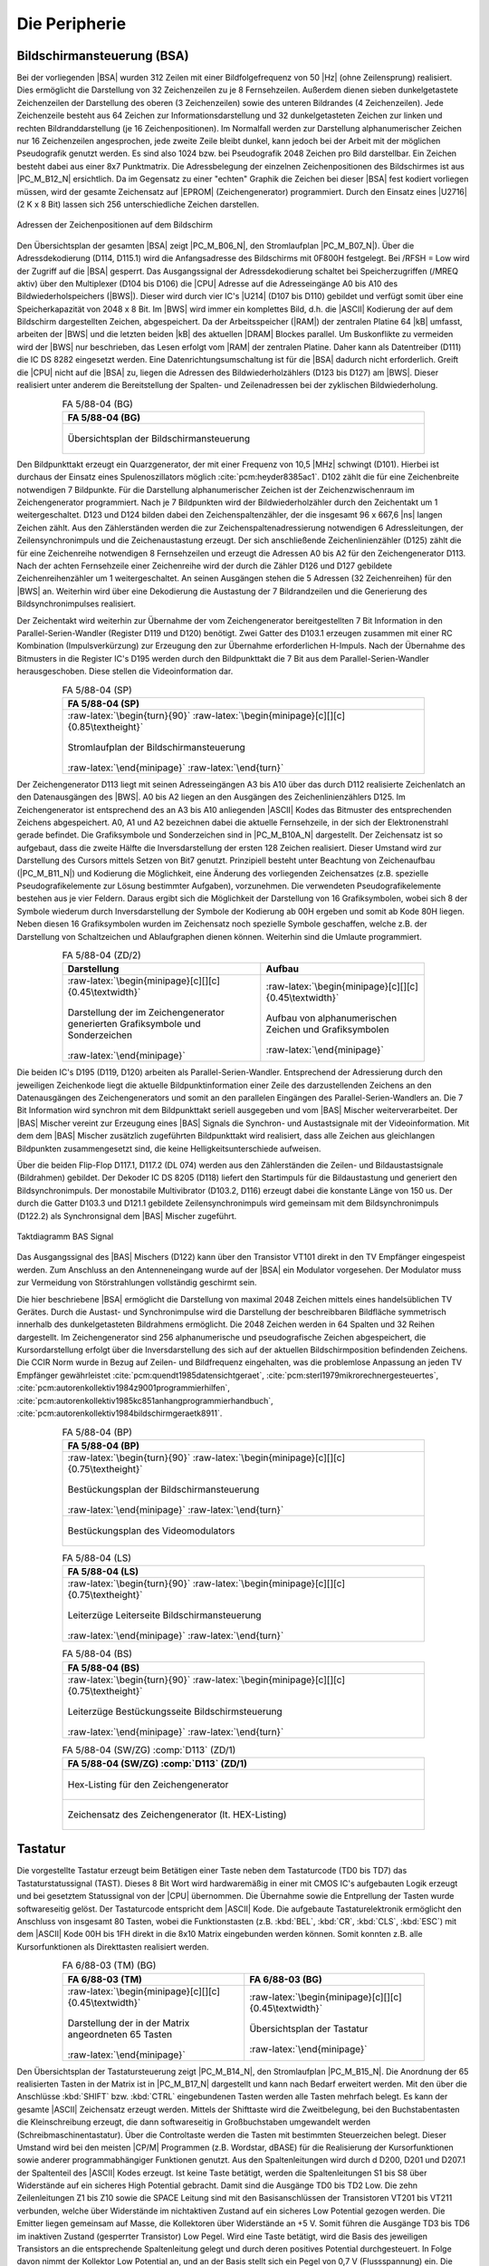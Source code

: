 .. index:: pair: PC/M; Peripherie

Die Peripherie
##############

.. index:: triple: PC/M; Peripherie; Bildschirmansteuerung
.. index:: triple: PC/M; Peripherie; BSA

.. _kcsystems-mach-pcm-fa058804:

Bildschirmansteuerung (BSA)
***************************

Bei der vorliegenden |BSA| wurden 312 Zeilen mit einer Bildfolgefrequenz von 50 |Hz| (ohne Zeilensprung) realisiert. Dies ermöglicht die Darstellung von 32 Zeichenzeilen zu je 8 Fernsehzeilen. Außerdem dienen sieben dunkelgetastete Zeichenzeilen der Darstellung des oberen (3 Zeichenzeilen) sowie des unteren Bildrandes (4 Zeichenzeilen). Jede Zeichenzeile besteht aus 64 Zeichen zur Informationsdarstellung und 32 dunkelgetasteten Zeichen zur linken und rechten Bildranddarstellung (je 16 Zeichenpositionen). Im Normalfall werden zur Darstellung alphanumerischer Zeichen nur 16 Zeichenzeilen angesprochen, jede zweite Zeile bleibt dunkel, kann jedoch bei der Arbeit mit der möglichen Pseudografik genutzt werden. Es sind also 1024 bzw. bei Pseudografik 2048 Zeichen pro Bild darstellbar. Ein Zeichen besteht dabei aus einer 8x7 Punktmatrix. Die Adressbelegung der einzelnen Zeichenpositionen des Bildschirmes ist aus |PC_M_B12_N| ersichtlich. Da im Gegensatz zu einer "echten" Graphik die Zeichen bei dieser |BSA| fest kodiert vorliegen müssen, wird der gesamte Zeichensatz auf |EPROM| (Zeichengenerator) programmiert. Durch den Einsatz eines |U2716| (2 K x 8 Bit) lassen sich 256 unterschiedliche Zeichen darstellen.

.. figure:: bild-12.png
   :name: kcsystems-mach-pcm-bild-12
   :figclass: align-center
   :align: center
   :width: 480 px
   :alt: Adressen der Zeichenpositionen auf dem Bildschirm

   Adressen der Zeichenpositionen auf dem Bildschirm

Den Übersichtsplan der gesamten |BSA| zeigt |PC_M_B06_N|, den Stromlaufplan |PC_M_B07_N|). Über die Adressdekodierung (D114, D115.1) wird die Anfangsadresse des Bildschirms mit 0F800H festgelegt. Bei /RFSH = Low wird der Zugriff auf die |BSA| gesperrt. Das Ausgangssignal der Adressdekodierung schaltet bei Speicherzugriffen (/MREQ aktiv) über den Multiplexer (D104 bis D106) die |CPU| Adresse auf die Adresseingänge A0 bis A10 des Bildwiederholspeichers (|BWS|). Dieser wird durch vier IC's |U214| (D107 bis D110) gebildet und verfügt somit über eine Speicherkapazität von 2048 x 8 Bit. Im |BWS| wird immer ein komplettes Bild, d.h. die |ASCII| Kodierung der auf dem Bildschirm dargestellten Zeichen, abgespeichert. Da der Arbeitsspeicher (|RAM|) der zentralen Platine 64 |kB| umfasst, arbeiten der |BWS| und die letzten beiden |kB| des aktuellen |DRAM| Blockes parallel. Um Buskonflikte zu vermeiden wird der |BWS| nur beschrieben, das Lesen erfolgt vom |RAM| der zentralen Platine. Daher kann als Datentreiber (D111) die IC DS 8282 eingesetzt werden. Eine Datenrichtungsumschaltung ist für die |BSA| dadurch nicht erforderlich. Greift die |CPU| nicht auf die |BSA| zu, liegen die Adressen des Bildwiederholzählers (D123 bis D127) am |BWS|. Dieser realisiert unter anderem die Bereitstellung der Spalten- und Zeilenadressen bei der zyklischen Bildwiederholung.

.. index:: triple: PC/M; Stromlaufplan; FA 5/88-04 (BG)

.. list-table:: FA 5/88-04 (BG)
   :name: kcsystems-mach-pcm-fa058804-bg
   :class: longtable
   :align: center
   :width: 80 %
   :header-rows: 1

   * - FA 5/88-04 (BG)

   * - .. figure:: bild-06.png
          :name: kcsystems-mach-pcm-bild-06
          :figclass: align-center
          :align: center
          :width: 850 px
          :alt: Übersichtsplan der Bildschirmansteuerung

          Übersichtsplan der Bildschirmansteuerung

Den Bildpunkttakt erzeugt ein Quarzgenerator, der mit einer Frequenz von 10,5 |MHz| schwingt (D101). Hierbei ist durchaus der Einsatz eines Spulenoszillators möglich :cite:`pcm:heyder8385ac1`. D102 zählt die für eine Zeichenbreite notwendigen 7 Bildpunkte. Für die Darstellung alphanumerischer Zeichen ist der Zeichenzwischenraum im Zeichengenerator programmiert. Nach je 7 Bildpunkten wird der Bildwiederholzähler durch den Zeichentakt um 1 weitergeschaltet. D123 und D124 bilden dabei den Zeichenspaltenzähler, der die insgesamt 96 x 667,6 |ns| langen Zeichen zählt. Aus den Zählerständen werden die zur Zeichenspaltenadressierung notwendigen 6 Adressleitungen, der Zeilensynchronimpuls und die Zeichenaustastung erzeugt. Der sich anschließende Zeichenlinienzähler (D125) zählt die für eine Zeichenreihe notwendigen 8 Fernsehzeilen und erzeugt die Adressen A0 bis A2 für den Zeichengenerator D113. Nach der achten Fernsehzeile einer Zeichenreihe wird der durch die Zähler D126 und D127 gebildete Zeichenreihenzähler um 1 weitergeschaltet. An seinen Ausgängen stehen die 5 Adressen (32 Zeichenreihen) für den |BWS| an. Weiterhin wird über eine Dekodierung die Austastung der 7 Bildrandzeilen und die Generierung des Bildsynchronimpulses realisiert.

Der Zeichentakt wird weiterhin zur Übernahme der vom Zeichengenerator bereitgestellten 7 Bit Information in den Parallel-Serien-Wandler (Register D119 und D120) benötigt. Zwei Gatter des D103.1 erzeugen zusammen mit einer RC Kombination (Impulsverkürzung) zur Erzeugung den zur Übernahme erforderlichen H-Impuls. Nach der Übernahme des Bitmusters in die Register IC's D195 werden durch den Bildpunkttakt die 7 Bit aus dem Parallel-Serien-Wandler herausgeschoben. Diese stellen die Videoinformation dar.

.. index:: triple: PC/M; Stromlaufplan; FA 5/88-04 (SP)

.. list-table:: FA 5/88-04 (SP)
   :name: kcsystems-mach-pcm-fa058804-sp
   :class: longtable
   :align: center
   :width: 80 %
   :header-rows: 1

   * - FA 5/88-04 (SP)

   * - :raw-latex:`\begin{turn}{90}`
       :raw-latex:`\begin{minipage}[c][][c]{0.85\textheight}`

       .. figure:: bild-07.png
          :name: kcsystems-mach-pcm-bild-07
          :figclass: align-center
          :align: center
          :width: 850 px
          :alt: Stromlaufplan der Bildschirmansteuerung

          Stromlaufplan der Bildschirmansteuerung

       :raw-latex:`\end{minipage}`
       :raw-latex:`\end{turn}`

Der Zeichengenerator D113 liegt mit seinen Adresseingängen A3 bis A10 über das durch D112 realisierte Zeichenlatch an den Datenausgängen des |BWS|. A0 bis A2 liegen an den Ausgängen des Zeichenlinienzählers D125. Im Zeichengenerator ist entsprechend des an A3 bis A10 anliegenden |ASCII| Kodes das Bitmuster des entsprechenden Zeichens abgespeichert. A0, A1 und A2 bezeichnen dabei die aktuelle Fernsehzeile, in der sich der Elektronenstrahl gerade befindet. Die Grafiksymbole und Sonderzeichen sind in |PC_M_B10A_N| dargestellt. Der Zeichensatz ist so aufgebaut, dass die zweite Hälfte die Inversdarstellung der ersten 128 Zeichen realisiert. Dieser Umstand wird zur Darstellung des Cursors mittels Setzen von Bit7 genutzt. Prinzipiell besteht unter Beachtung von Zeichenaufbau (|PC_M_B11_N|) und Kodierung die Möglichkeit, eine Änderung des vorliegenden Zeichensatzes (z.B. spezielle Pseudografikelemente zur Lösung bestimmter Aufgaben), vorzunehmen. Die verwendeten Pseudografikelemente bestehen aus je vier Feldern. Daraus ergibt sich die Möglichkeit der Darstellung von 16 Grafiksymbolen, wobei sich 8 der Symbole wiederum durch Inversdarstellung der Symbole der Kodierung ab 00H ergeben und somit ab Kode 80H liegen. Neben diesen 16 Grafiksymbolen wurden im Zeichensatz noch spezielle Symbole geschaffen, welche z.B. der Darstellung von Schaltzeichen und Ablaufgraphen dienen können. Weiterhin sind die Umlaute programmiert.

.. index:: triple: PC/M; Zusatzdaten; FA 5/88-04 (ZD/2)

.. list-table:: FA 5/88-04 (ZD/2)
   :name: kcsystems-mach-pcm-fa058804-zd2
   :class: longtable
   :align: center
   :width: 80 %
   :header-rows: 1

   * - Darstellung
     - Aufbau

   * - :raw-latex:`\begin{minipage}[c][][c]{0.45\textwidth}`

       .. figure:: bild-10a.png
          :name: kcsystems-mach-pcm-bild-10a
          :figclass: align-center
          :align: center
          :width: 320 px
          :alt: Darstellung der im Zeichengenerator generierten Grafiksymbole und Sonderzeichen

          Darstellung der im Zeichengenerator generierten Grafiksymbole und Sonderzeichen

       :raw-latex:`\end{minipage}`

     - :raw-latex:`\begin{minipage}[c][][c]{0.45\textwidth}`

       .. figure:: bild-11.png
          :name: kcsystems-mach-pcm-bild-11
          :figclass: align-center
          :align: center
          :width: 320 px
          :alt: Aufbau von alphanumerischen Zeichen und Grafiksymbolen

          Aufbau von alphanumerischen Zeichen und Grafiksymbolen

       :raw-latex:`\end{minipage}`

Die beiden IC's D195 (D119, D120) arbeiten als Parallel-Serien-Wandler. Entsprechend der Adressierung durch den jeweiligen Zeichenkode liegt die aktuelle Bildpunktinformation einer Zeile des darzustellenden Zeichens an den Datenausgängen des Zeichengenerators und somit an den parallelen Eingängen des Parallel-Serien-Wandlers an. Die 7 Bit Information wird synchron mit dem Bildpunkttakt seriell ausgegeben und vom |BAS| Mischer weiterverarbeitet. Der |BAS| Mischer vereint zur Erzeugung eines |BAS| Signals die Synchron- und Austastsignale mit der Videoinformation. Mit dem dem |BAS| Mischer zusätzlich zugeführten Bildpunkttakt wird realisiert, dass alle Zeichen aus gleichlangen Bildpunkten zusammengesetzt sind, die keine Helligkeitsunterschiede aufweisen.

Über die beiden Flip-Flop D117.1, D117.2 (DL 074) werden aus den Zählerständen die Zeilen- und Bildaustastsignale (Bildrahmen) gebildet. Der Dekoder IC DS 8205 (D118) liefert den Startimpuls für die Bildaustastung und generiert den Bildsynchronimpuls. Der monostabile Multivibrator (D103.2, D116) erzeugt dabei die konstante Länge von 150 us. Der durch die Gatter D103.3 und D121.1 gebildete Zeilensynchronimpuls wird gemeinsam mit dem Bildsynchronimpuls (D122.2) als Synchronsignal dem |BAS| Mischer zugeführt.

.. figure:: bild-13.png
   :name: kcsystems-mach-pcm-bild-13
   :figclass: align-center
   :align: center
   :width: 640 px
   :alt: Taktdiagramm BAS Signal

   Taktdiagramm BAS Signal

Das Ausgangssignal des |BAS| Mischers (D122) kann über den Transistor VT101 direkt in den TV Empfänger eingespeist werden. Zum Anschluss an den Antenneneingang wurde auf der |BSA| ein Modulator vorgesehen. Der Modulator muss zur Vermeidung von Störstrahlungen vollständig geschirmt sein.

Die hier beschriebene |BSA| ermöglicht die Darstellung von maximal 2048 Zeichen mittels eines handelsüblichen TV Gerätes. Durch die Austast- und Synchronimpulse wird die Darstellung der  beschreibbaren Bildfläche symmetrisch innerhalb des dunkelgetasteten Bildrahmens ermöglicht. Die 2048 Zeichen werden in 64 Spalten und 32 Reihen dargestellt. Im Zeichengenerator sind 256 alphanumerische und pseudografische Zeichen abgespeichert, die Kursordarstellung erfolgt über die Inversdarstellung des sich auf der aktuellen Bildschirmposition befindenden Zeichens. Die CCIR Norm wurde in Bezug auf Zeilen- und Bildfrequenz eingehalten, was die problemlose Anpassung an jeden TV Empfänger gewährleistet :cite:`pcm:quendt1985datensichtgeraet`, :cite:`pcm:sterl1979mikrorechnergesteuertes`, :cite:`pcm:autorenkollektiv1984z9001programmierhilfen`, :cite:`pcm:autorenkollektiv1985kc851anhangprogrammierhandbuch`, :cite:`pcm:autorenkollektiv1984bildschirmgeraetk8911`.

.. index:: triple: PC/M; PCB Layouts; FA 5/88-04 (BP)

.. list-table:: FA 5/88-04 (BP)
   :name: kcsystems-mach-pcm-fa058804-bp
   :class: longtable
   :align: center
   :width: 80 %
   :header-rows: 1

   * - FA 5/88-04 (BP)

   * - :raw-latex:`\begin{turn}{90}`
       :raw-latex:`\begin{minipage}[c][][c]{0.75\textheight}`

       .. figure:: bild-08c.png
          :name: kcsystems-mach-pcm-bild-08c
          :figclass: align-center
          :align: center
          :width: 850 px
          :alt: Bestückungsplan der Bildschirmansteuerung

          Bestückungsplan der Bildschirmansteuerung

       :raw-latex:`\end{minipage}`
       :raw-latex:`\end{turn}`

   * - .. figure:: bild-09.png
          :name: kcsystems-mach-pcm-bild-09
          :figclass: align-center
          :align: center
          :width: 400 px
          :alt: Bestückungsplan des Videomodulators

          Bestückungsplan des Videomodulators

.. index:: triple: PC/M; PCB Layouts; FA 5/88-04 (LS)

.. list-table:: FA 5/88-04 (LS)
   :name: kcsystems-mach-pcm-fa058804-ls
   :class: longtable
   :align: center
   :width: 80 %
   :header-rows: 1

   * - FA 5/88-04 (LS)

   * - :raw-latex:`\begin{turn}{90}`
       :raw-latex:`\begin{minipage}[c][][c]{0.75\textheight}`

       .. figure:: bild-08b.png
          :name: kcsystems-mach-pcm-bild-08b
          :figclass: align-center
          :align: center
          :width: 850 px
          :alt: Leiterzüge Leiterseite Bildschirmansteuerung

          Leiterzüge Leiterseite Bildschirmansteuerung

       :raw-latex:`\end{minipage}`
       :raw-latex:`\end{turn}`

.. index:: triple: PC/M; PCB Layouts; FA 5/88-04 (BS)

.. list-table:: FA 5/88-04 (BS)
   :name: kcsystems-mach-pcm-fa058804-bs
   :class: longtable
   :align: center
   :width: 80 %
   :header-rows: 1

   * - FA 5/88-04 (BS)

   * - :raw-latex:`\begin{turn}{90}`
       :raw-latex:`\begin{minipage}[c][][c]{0.75\textheight}`

       .. figure:: bild-08a.png
          :name: kcsystems-mach-pcm-bild-08a
          :figclass: align-center
          :align: center
          :width: 850 px
          :alt: Leiterzüge Bestückungsseite Bildschirmsteuerung

          Leiterzüge Bestückungsseite Bildschirmsteuerung

       :raw-latex:`\end{minipage}`
       :raw-latex:`\end{turn}`

.. index:: triple: PC/M; Software; FA 5/88-04 (SW/ZG) :comp:`D113`
.. index:: triple: PC/M; Zusatzdaten; FA 5/88-04 (ZD/1)

.. list-table:: FA 5/88-04 (SW/ZG) :comp:`D113` (ZD/1)
   :name: kcsystems-mach-pcm-fa058804-zd1sw
   :class: longtable
   :align: center
   :width: 80 %
   :header-rows: 1

   * - FA 5/88-04 (SW/ZG) :comp:`D113` (ZD/1)

   * - .. figure:: bild-10bc.png
          :name: kcsystems-mach-pcm-bild-10bc
          :figclass: align-center
          :align: center
          :width: 850 px
          :alt: Hex-Listing für den Zeichengenerator

          Hex-Listing für den Zeichengenerator

   * - .. figure:: bild-10d.png
          :name: kcsystems-mach-pcm-bild-10d
          :figclass: align-center
          :align: center
          :alt: Zeichensatz des Zeichengenerator (lt. HEX-Listing)

          Zeichensatz des Zeichengenerator (lt. HEX-Listing)

.. index:: triple: PC/M; Peripherie; Tastatur

.. _kcsystems-mach-pcm-fa068803:

Tastatur
********

Die vorgestellte Tastatur erzeugt beim Betätigen einer Taste neben dem Tastaturcode (TD0 bis TD7) das Tastaturstatussignal (TAST). Dieses 8 Bit Wort wird hardwaremäßig in einer mit CMOS IC's aufgebauten Logik erzeugt und bei gesetztem Statussignal von der |CPU| übernommen. Die Übernahme sowie die Entprellung der Tasten wurde softwareseitig gelöst. Der Tastaturcode entspricht dem |ASCII| Kode. Die aufgebaute Tastaturelektronik ermöglicht den Anschluss von insgesamt 80 Tasten, wobei die Funktionstasten (z.B. :kbd:`BEL`, :kbd:`CR`, :kbd:`CLS`, :kbd:`ESC`) mit dem |ASCII| Kode 00H bis 1FH direkt in die 8x10 Matrix eingebunden werden können. Somit konnten z.B. alle Kursorfunktionen als Direkttasten realisiert werden.

.. index:: triple: PC/M; Stromlaufplan; FA 6/88-03 (TM)
.. index:: triple: PC/M; Stromlaufplan; FA 6/88-03 (BG)

.. list-table:: FA 6/88-03 (TM) (BG)
   :name: kcsystems-mach-pcm-fa068803-tmgb
   :class: longtable
   :align: center
   :width: 80 %
   :header-rows: 1

   * - FA 6/88-03 (TM)
     - FA 6/88-03 (BG)

   * - :raw-latex:`\begin{minipage}[c][][c]{0.45\textwidth}`

       .. figure:: bild-17.png
          :name: kcsystems-mach-pcm-bild-17
          :figclass: align-center
          :align: center
          :width: 320 px
          :alt: Darstellung der in der Matrix angeordneten 65 Tasten

          Darstellung der in der Matrix angeordneten 65 Tasten

       :raw-latex:`\end{minipage}`

     - :raw-latex:`\begin{minipage}[c][][c]{0.45\textwidth}`

       .. figure:: bild-14.png
          :name: kcsystems-mach-pcm-bild-14
          :figclass: align-center
          :align: center
          :width: 320 px
          :alt: Übersichtsplan der Tastatur

          Übersichtsplan der Tastatur

       :raw-latex:`\end{minipage}`

Den Übersichtsplan der Tastatursteuerung zeigt |PC_M_B14_N|, den Stromlaufplan |PC_M_B15_N|. Die Anordnung der 65 realisierten Tasten in der Matrix ist in |PC_M_B17_N| dargestellt und kann nach Bedarf erweitert werden. Mit den über die Anschlüsse :kbd:`SHIFT` bzw. :kbd:`CTRL` eingebundenen Tasten werden alle Tasten mehrfach belegt. Es kann der gesamte |ASCII| Zeichensatz erzeugt werden. Mittels der Shifttaste wird die Zweitbelegung, bei den Buchstabentasten die Kleinschreibung erzeugt, die dann softwareseitig in Großbuchstaben umgewandelt werden (Schreibmaschinentastatur). Über die Controltaste werden die Tasten mit bestimmten Steuerzeichen belegt. Dieser Umstand wird bei den meisten |CP/M| Programmen (z.B. Wordstar, dBASE) für die Realisierung der Kursorfunktionen sowie anderer programmabhängiger Funktionen genutzt. Aus den Spaltenleitungen wird durch d D200, D201 und D207.1 der Spaltenteil des |ASCII| Kodes erzeugt. Ist keine Taste betätigt, werden die Spaltenleitungen S1 bis S8 über Widerstände auf ein sicheres High Potential gebracht. Damit sind die Ausgänge TD0 bis TD2 Low. Die zehn Zeilenleitungen Z1 bis Z10 sowie die SPACE Leitung sind mit den Basisanschlüssen der Transistoren VT201 bis VT211 verbunden, welche über Widerstände im nichtaktiven Zustand auf ein sicheres Low Potential gezogen werden. Die Emitter liegen gemeinsam auf Masse, die Kollektoren über Widerstände an +5 V. Somit führen die Ausgänge TD3 bis TD6 im inaktiven Zustand (gesperrter Transistor) Low Pegel. Wird eine Taste betätigt, wird die Basis des jeweiligen Transistors an die entsprechende Spaltenleitung gelegt und durch deren positives Potential durchgesteuert. In Folge davon nimmt der Kollektor Low Potential an, und an der Basis stellt sich ein Pegel von 0,7 V (Flussspannung) ein. Die entsprechende Spaltenleitung führt somit Low Potential. Die Kodierlogik wertet nun die Pegelveränderungen an den Spaltenleitungen und Zeilentransitoren aus, erzeugt den |ASCII| Kode der betätigten Taste und setzt das Tastaturstatussignal TAST.

Die Ausgänge TD0 bis TD6 und TAST werden über Port A der System |PIO| (D56) an die zentrale Platine angeschlossen :cite:`pcm:kuehn1986handbuchttlcmos`, :cite:`pcm:clasen1986wissensspeicher`.

.. index:: triple: PC/M; Stromlaufplan; FA 6/88-03 (SP)

.. list-table:: FA 6/88-03 (SP)
   :name: kcsystems-mach-pcm-fa068803-sp
   :class: longtable
   :align: center
   :width: 80 %
   :header-rows: 1

   * - FA 6/88-03 (SP)

   * - :raw-latex:`\begin{turn}{90}`
       :raw-latex:`\begin{minipage}[c][][c]{0.85\textheight}`

       .. figure:: bild-15.png
          :name: kcsystems-mach-pcm-bild-15
          :figclass: align-center
          :align: center
          :width: 850 px
          :alt: Stromlaufplan der Tastaturelektronik

          Stromlaufplan der Tastaturelektronik

       :raw-latex:`\end{minipage}`
       :raw-latex:`\end{turn}`

:raw-latex:`\begin{turn}{90}`
:raw-latex:`\begin{minipage}[c][\textwidth][c]{\textheight}`

.. index:: triple: PC/M; PCB Layouts; FA 6/88-03 (BP)
.. index:: triple: PC/M; PCB Layouts; FA 6/88-03 (LS)
.. index:: triple: PC/M; PCB Layouts; FA 6/88-03 (BS)

.. list-table:: FA 6/88-03 (BP) (LS) (BS)
   :name: kcsystems-mach-pcm-fa068803-lsbsbp
   :class: longtable
   :align: center
   :width: 80 %
   :header-rows: 1

   * - FA 6/88-03 (BS)
     - FA 6/88-03 (LS)
     - FA 6/88-03 (BP)

   * - :raw-latex:`\begin{minipage}[c][][c]{0.33\textwidth}`

       .. figure:: bild-16a.png
          :name: kcsystems-mach-pcm-bild-16a
          :figclass: align-center
          :align: center
          :width: 320 px
          :alt: Leiterzüge Bestückungsseite Tastaturelektronik

          Leiterzüge Bestückungsseite Tastaturelektronik

       :raw-latex:`\end{minipage}`

     - :raw-latex:`\begin{minipage}[c][][c]{0.33\textwidth}`

       .. figure:: bild-16b.png
          :name: kcsystems-mach-pcm-bild-16b
          :figclass: align-center
          :align: center
          :width: 320 px
          :alt: Leiterzüge Leiterseite Tastaturelektronik

          Leiterzüge Leiterseite Tastaturelektronik

       :raw-latex:`\end{minipage}`

     - :raw-latex:`\begin{minipage}[c][][c]{0.33\textwidth}`

       .. figure:: bild-16c.png
          :name: kcsystems-mach-pcm-bild-16c
          :figclass: align-center
          :align: center
          :width: 320 px
          :alt: Bestückungsplan der Tastaturelektronik

          Bestückungsplan der Tastaturelektronik

       :raw-latex:`\end{minipage}`

:raw-latex:`\end{minipage}`
:raw-latex:`\end{turn}`
:raw-latex:`\FloatBarrier`

.. index:: triple: PC/M; Peripherie; Kassettenmagnetbandgerät
.. index:: triple: PC/M; Peripherie; KMBG

.. _kcsystems-mach-pcm-kmbg-anett-is2:

Kassettenmagnetbandgerät (KMBG)
*******************************

Als Laufwerk kann jedes |KMBG| Laufwerk (z.B. Anett, Babett) verwendet werden :cite:`pcm:antennenwerke1979anettis2ergaenzung230403`, :cite:`pcm:antennenwerke1979babettergaenzung230601` und :cite:`pcm:elektronikgera1974minettergaenzung600101`. Im Mustergerät wurden die NF Platine 2/2304.03-61.00 und das Regelteil 6001.01-43.00 des Kassettenrecorders "Anett IS2" sowie der Kombikopf X1K28E und der Löschkopf L1K3 eingesetzt :cite:`pcm:antennenwerke1979anettis2ergaenzung230403`. Auf der NF Platine wurde der Schiebeschalter Aufnahme/Wiedergabe entfernt und durch die Kontakte der durch VT402 angesteuerten Relais K402 bis K404 ersetzt. Die Umschaltung erfolgt nun entsprechend des eingegebenen Befehls über Port B - Bit 4 der System |PIO| (D56). Bei ausgebrochener Aufnahmesperre an einer Kassette wird über den mechanischen Kontakt "Aufnahmesperre" die Umschaltung der Relais K402 bis K404 und somit ein ungewolltes Überspielen von Programmen bzw. Dateien verhindert. Über Bit5 des |PIO| Port wird das Einschalten des Motors bei gedrückter Wiedergabe-, Vor- bzw. Rücklauftaste realisiert. Die LED VD401 und VD402 zeigen die Zustände "Motor EIN" und "SAVE" an. Die über den OPV A401 angesteuerte LED VD403 dient der Anzeige des Pegels bei Magnetbandarbeit. Parallel dazu wird dieser über die Mithörkontrolle (VT1) akustisch wiedergegeben.

.. index:: triple: PC/M; Stromlaufplan; KMBG-Steuerung mit "Anett IS2" (SP)

.. list-table:: KMBG-Steuerung mit "Anett IS2" (SP)
   :name: kcsystems-mach-pcm-kmbg-anett-is2-sp
   :class: longtable
   :align: center
   :width: 80 %
   :header-rows: 1

   * - KMBG-Steuerung mit "Anett IS2" (SP)

   * - .. figure:: bild-22.png
          :name: kcsystems-mach-pcm-bild-22
          :figclass: align-center
          :align: center
          :width: 560 px
          :alt: Kassettenmagnetbandsteuerung

          Kassettenmagnetbandsteuerung

.. index:: triple: PC/M; Peripherie; Stromversorgung

.. _kcsystems-mach-pcm-fa078805:

Stromversorgung
***************

Für den Betrieb des Computers werden folgende Spannungen benötigt:

:5P:  - zentrale Platine
      - Bildschirmansteuerung
      - Tastatur
      - Kassetteninterface

:5N:  - Kassetteninterface,  negative  Betriebsspannung für den |OPV|

:12P: - IFSS - Schnittstelle

:12N: - IFSS - Schnittstelle

Die Stromversorgung (|PC_M_B23_N|) für das |KMBG| erfolgt getrennt vom |PC/M| Computer.

Grundlage für die Erzeugung der stabilisierten Gleichspannungen stellen die Spannungsregler IC's MAA 723 und MA 7805 bzw. MA 7812 dar. Da in Folge des Ausgangsstromes der am meisten belasteten Betriebsspannung 5P der Regler MA 7805 (I\ :sub:`max` = 1 A) nicht ausreichend ist, wurde in diesem Falle der IC MAA 723 in Verbindung mit einem durch diesen gesteuerten Längstransistor (VT 303) eingesetzt. Dieser IC ermöglicht außerdem über Pin 7/8 die Steuerung der Zuschaltung der Spannung 5P beim Vorhandensein der Spannung 12P. Zusammen mit Relais K 301 wurde somit die geforderte Einschaltreihenfolge 5N - 12P - 5P für bestimmte evtl. zum Einsatz kommende Bauelemente (z.B. U 555, U 256) realisiert. Beim vorliegenden Computer wird diese Funktion durch den Einsatz der Speicher IC's |U2164| und |U2716|, die nur die 5P Betriebsspannung benötigen, nicht genutzt.

Um das Zerstören von Bauelementen bei Überschreiten der Spannung zu verhindern, wird die 5P durch einen Parallelthyristor, der bei Erreichen der Referenzspannung von 5,6V (Z-Diode) zündet, abgesichert. Bei den Zweigen 12P, 12N und 5N sind dafür die parallel zum Ausgang geschalteten Z-Dioden SZ600/13 bzw. SZ600/5,6 ausreichend. Die LED VD301 bis VD304 zeigen das Vorhandensein der Spannungen an. Über die vier Graetzbrückenschaltungen werden aus den Trafospannungen die Rohspannungen für die Regler erzeugt. Der Einfluss netzbedingter Störungen kann durch den Einsatz eines Netzfilters wirksam verhindert werden :cite:`pcm:jungnickel1982stromversorgungseinrichtungen`.

.. index:: triple: PC/M; Stromlaufplan; FA 7/88-05 (SP)

.. list-table:: FA 7/88-05 (SP)
   :name: kcsystems-mach-pcm-fa078805-sp
   :class: longtable
   :align: center
   :width: 80 %
   :header-rows: 1

   * - FA 7/88-05 (SP)

   * - :raw-latex:`\begin{minipage}[c][][c]{0.95\textwidth}`

       .. figure:: bild-23.png
          :name: kcsystems-mach-pcm-bild-23
          :figclass: align-center
          :align: center
          :width: 560 px
          :alt: Stromlaufplan des Netzteils

          Stromlaufplan des Netzteils

       :raw-latex:`\end{minipage}`

.. index:: triple: PC/M; PCB Layouts; FA 7/88-05 (LS)

.. list-table:: FA 7/88-05 (LS)
   :name: kcsystems-mach-pcm-fa078805-ls
   :class: longtable
   :align: center
   :width: 80 %
   :header-rows: 1

   * - FA 7/88-05 (LS)

   * - :raw-latex:`\begin{turn}{90}`
       :raw-latex:`\begin{minipage}[c][][c]{0.85\textheight}`

       .. figure:: bild-24a.png
          :name: kcsystems-mach-pcm-bild-24a
          :figclass: align-center
          :align: center
          :width: 850 px
          :alt: Leiterzüge Leiterseite Netzteil

          Leiterzüge Leiterseite Netzteil

       :raw-latex:`\end{minipage}`
       :raw-latex:`\end{turn}`

.. index:: triple: PC/M; PCB Layouts; FA 7/88-05 (BP)

.. list-table:: FA 7/88-05 (BP)
   :name: kcsystems-mach-pcm-fa078805-bp
   :class: longtable
   :align: center
   :width: 80 %
   :header-rows: 1

   * - FA 7/88-05 (BP)

   * - :raw-latex:`\begin{turn}{90}`
       :raw-latex:`\begin{minipage}[c][][c]{0.85\textheight}`

       .. figure:: bild-24b.png
          :name: kcsystems-mach-pcm-bild-24b
          :figclass: align-center
          :align: center
          :width: 850 px
          :alt: Bestückungsplan des Netzteils

          Bestückungsplan des Netzteils

       :raw-latex:`\end{minipage}`
       :raw-latex:`\end{turn}`

.. spelling::

   Austast

.. Local variables:
   coding: utf-8
   mode: text
   mode: rst
   End:
   vim: fileencoding=utf-8 filetype=rst :
